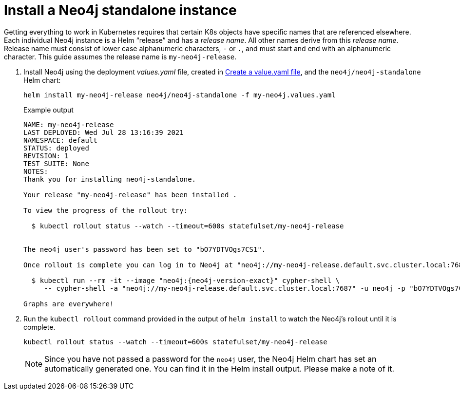 [[si-install-neo4j]]
= Install a Neo4j standalone instance

Getting everything to work in Kubernetes requires that certain K8s objects have specific names that are referenced elsewhere.
Each individual Neo4j instance is a Helm “release” and has a _release name_.
All other names derive from this _release name_. +
Release name must consist of lower case alphanumeric characters, `-` or `.`, and must start and end with an alphanumeric character.
This guide assumes the release name is `my-neo4j-release`.

. Install Neo4j using the deployment _values.yaml_ file, created in xref:kubernetes/quickstart-standalone/create-value-file.adoc[Create a value.yaml file], and the `neo4j/neo4j-standalone` Helm chart:
+
[source, shell, subs="attributes"]
----
helm install my-neo4j-release neo4j/neo4j-standalone -f my-neo4j.values.yaml
----
+
.Example output
[source, role=noheader, subs="attributes"]
----
NAME: my-neo4j-release
LAST DEPLOYED: Wed Jul 28 13:16:39 2021
NAMESPACE: default
STATUS: deployed
REVISION: 1
TEST SUITE: None
NOTES:
Thank you for installing neo4j-standalone.

Your release "my-neo4j-release" has been installed .

To view the progress of the rollout try:

  $ kubectl rollout status --watch --timeout=600s statefulset/my-neo4j-release


The neo4j user's password has been set to "bO7YDTVOgs7CS1".

Once rollout is complete you can log in to Neo4j at "neo4j://my-neo4j-release.default.svc.cluster.local:7687". Try:

  $ kubectl run --rm -it --image "neo4j:{neo4j-version-exact}" cypher-shell \
     -- cypher-shell -a "neo4j://my-neo4j-release.default.svc.cluster.local:7687" -u neo4j -p "bO7YDTVOgs7CS1"

Graphs are everywhere!
----
+
. Run the `kubectl rollout` command provided in the output of `helm install` to watch the Neo4j's rollout until it is complete.
+
[source, shell]
----
kubectl rollout status --watch --timeout=600s statefulset/my-neo4j-release
----
+
[NOTE]
====
Since you have not passed a password for the `neo4j` user, the Neo4j Helm chart has set an automatically generated one.
You can find it in the Helm install output.
Please make a note of it.
====
